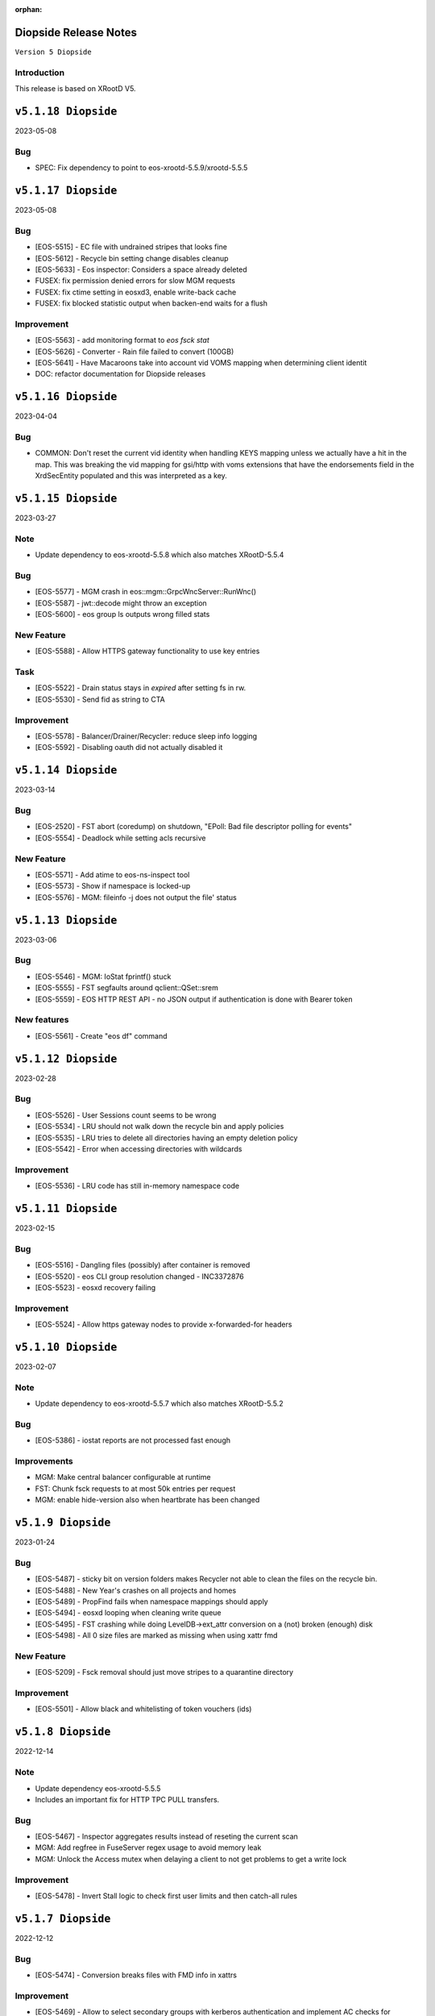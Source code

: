 :orphan:

.. highlight:: rst

.. index::
   pair: Releases; Diopside


Diopside Release Notes
===========================

``Version 5 Diopside``

Introduction
------------

This release is based on XRootD V5.


``v5.1.18 Diopside``
==========================

2023-05-08

Bug
----

* SPEC: Fix dependency to point to eos-xrootd-5.5.9/xrootd-5.5.5


``v5.1.17 Diopside``
==========================

2023-05-08

Bug
---

* [EOS-5515] - EC file with undrained stripes that looks fine
* [EOS-5612] - Recycle bin setting change disables cleanup
* [EOS-5633] - Eos inspector: Considers a space already deleted
* FUSEX: fix permission denied errors for slow MGM requests
* FUSEX: fix ctime setting in eosxd3, enable write-back cache
* FUSEX: fix blocked statistic output when backen-end waits for a flush

Improvement
------------
* [EOS-5563] - add monitoring format to `eos fsck stat`
* [EOS-5626] - Converter - Rain file failed to convert (100GB)
* [EOS-5641] - Have Macaroons take into account vid VOMS mapping when determining client identit
* DOC: refactor documentation for Diopside releases


``v5.1.16 Diopside``
==========================

2023-04-04

Bug
----

* COMMON: Don't reset the current vid identity when handling KEYS mapping
  unless we actually have a hit in the map. This was breaking the vid mapping
  for gsi/http with voms extensions that have the endorsements field in the
  XrdSecEntity populated and this was interpreted as a key.


``v5.1.15 Diopside``
=========================

2023-03-27


Note
----

* Update dependency to eos-xrootd-5.5.8 which also matches XRootD-5.5.4

Bug
----

* [EOS-5577] - MGM crash in eos::mgm::GrpcWncServer::RunWnc()
* [EOS-5587] - jwt::decode might throw an exception
* [EOS-5600] - eos group ls outputs wrong filled stats


New Feature
------------

* [EOS-5588] - Allow HTTPS gateway functionality to use key entries

Task
----

* [EOS-5522] - Drain status stays in `expired` after setting fs in rw.
* [EOS-5530] - Send fid as string to CTA

Improvement
-----------

* [EOS-5578] - Balancer/Drainer/Recycler: reduce sleep info logging
* [EOS-5592] - Disabling oauth did not actually disabled it


``v5.1.14 Diopside``
=========================

2023-03-14

Bug
----

* [EOS-2520] - FST abort (coredump) on shutdown, "EPoll: Bad file descriptor polling for events"
* [EOS-5554] - Deadlock while setting acls recursive

New Feature
------------

* [EOS-5571] - Add atime to eos-ns-inspect tool
* [EOS-5573] - Show if namespace is locked-up
* [EOS-5576] - MGM: fileinfo -j does not output the file' status


``v5.1.13 Diopside``
=========================

2023-03-06

Bug
----

* [EOS-5546] - MGM: IoStat fprintf() stuck
* [EOS-5555] - FST segfaults around qclient::QSet::srem
* [EOS-5559] - EOS HTTP REST API - no JSON output if authentication is done with Bearer token

New features
------------
* [EOS-5561] - Create "eos df" command


``v5.1.12 Diopside``
=========================

2023-02-28

Bug
----

* [EOS-5526] - User Sessions count seems to be wrong
* [EOS-5534] - LRU should not walk down the recycle bin and apply policies
* [EOS-5535] - LRU tries to delete all directories having an empty deletion policy
* [EOS-5542] - Error when accessing directories with wildcards

Improvement
------------

* [EOS-5536] - LRU code has still in-memory namespace code


``v5.1.11 Diopside``
=========================

2023-02-15


Bug
----

* [EOS-5516] - Dangling files (possibly) after container is removed
* [EOS-5520] - eos CLI group resolution changed - INC3372876
* [EOS-5523] - eosxd recovery failing

Improvement
------------

* [EOS-5524] - Allow https gateway nodes to provide x-forwarded-for headers


``v5.1.10 Diopside``
=========================

2023-02-07

Note
----

* Update dependency to eos-xrootd-5.5.7 which also matches XRootD-5.5.2

Bug
----

* [EOS-5386] - iostat reports are not processed fast enough

Improvements
------------

* MGM: Make central balancer configurable at runtime
* FST: Chunk fsck requests to at most 50k entries per request
* MGM: enable hide-version also when heartbrate has been changed


``v5.1.9 Diopside``
=========================

2023-01-24


Bug
----

* [EOS-5487] - sticky bit on version folders makes Recycler not able to clean the files on the recycle bin.
* [EOS-5488] - New Year's crashes on all projects and homes
* [EOS-5489] - PropFind fails when namespace mappings should apply
* [EOS-5494] - eosxd looping when cleaning write queue
* [EOS-5495] - FST crashing while doing LevelDB->ext_attr conversion on a (not) broken (enough) disk
* [EOS-5498] - All 0 size files are marked as missing when using xattr fmd


New Feature
------------

* [EOS-5209] - Fsck removal should just move stripes to a quarantine directory


Improvement
------------

* [EOS-5501] - Allow black and whitelisting of token vouchers (ids)


``v5.1.8 Diopside``
=========================

2022-12-14

Note
----

* Update dependency eos-xrootd-5.5.5
* Includes an important fix for HTTP TPC PULL transfers.

Bug
----

* [EOS-5467] - Inspector aggregates results instead of reseting the current scan
* MGM: Add regfree in FuseServer regex usage to avoid memory leak
* MGM: Unlock the Access mutex when delaying a client to not get problems to get a write lock


Improvement
-----------

* [EOS-5478] - Invert Stall logic to check first user limits and then catch-all rules


``v5.1.7 Diopside``
=========================

2022-12-12

Bug
----

* [EOS-5474] - Conversion breaks files with FMD info in xattrs

Improvement
------------

* [EOS-5469] - Allow to select secondary groups with kerberos authentication and implement AC checks for secondorary groups
* [EOS-5471] - Add atime to EOS
* [EOS-5458] - Setting a namespace xattr might fail for wopi


``v5.1.6 Diopside``
=========================

2022-12-05

Bug
----

* [EOS-5467] - Inspector aggregates results instead of reseting the current scan

Improvement
------------

* [EOS-5465] - Shoe FUSE application name in 'fusex ls'
* [EOS-5466] - Add Stall / NoStall host lists to access interface


``v5.1.5 Diopside``
=========================

2022-12-02

Bug
----

* MGM: Fix MGM crash when the balancer is configured

Improvement
-----------

* [EOS-5452] - New metric: Provide I/O errors per transfer in report logs
* [EOS-5453] - New metric: Namespace contention calculation in ns stat command
* [EOS-5131] - RFE: honour XRD_APPNAME for xrdcp
* [EOS-5444] - Provide number of stripes in the inspector command
* [EOS-5454] - EOS inspector: Provide layout_id in the list output per fxid
* [EOS-5455] - eos node ls monitoring - Improve sys.uptime value format
* [EOS-5459] - MGM: avoid blocking cleanup ops while user mapping
* [EOS-5464] - Have TPC transfers respect the client tpc.ttl value


``v5.1.4 Diopside``
=========================

2022-11-22

Bug
----

* [EOS-5442] - eosxd crash (on shutdown) under ShardedCache destructor
* [EOS-5446] - Failures in setting thread names


``v5.1.3 Diopside``
=========================

2022-11-16

Bug
----

* [EOS-5162] - Setting ACL does not work when dir ends with whitespace
* [EOS-5433] - GroupBalancer: crash when conversions are scheduled before Converter
* [EOS-5436] - Origin Restriction does not work as expected
* [EOS-5437] - Fix potential leaks in Mapping::getPhysicalIds

New Feature
------------

* [EOS-5145] - Extending lock support
* [EOS-5438] - Don't stall clients when thread pool is exhausted and a rate limit is reached

Improvement
------------

* [EOS-5231] - Allow eos attr set to operate on CIDs
* [EOS-5344] - eos recycle -m: show inode used / max numbers
* [EOS-5401] - Return the inode number in FMD responses for GRPC
* [EOS-5412] - add qclient performance metrics on monitoring format.
* [EOS-5413] -  QClient performance: have last 5m, last 1m, etc metrics
* [EOS-5439] - Add eosxd3 to all builds when fuse3 is available and ship in the RPM


``v5.1.2 Diopside``
=========================

2022-10-04

Bug
----

* [EOS-5399] - FST: Segfaults in FmdConverter
* [EOS-5400] - FST crash in AccountMissing due to null Fmd object

Improvement
------------

* [EOS-3297] - Print the deviation used for the group balancer

New features
------------

* MGM: Add implementation for central group balancer using TPC


``v5.1.1 Diopside``
=========================

2022-09-15

Note
-----

* Update dependency to eos-xrootd-5.5.1
* eosd is now deprecated and there are no more RPM packages provided for it

Bug
----

* [EOS-5347] - EOS token not usable via eosxd
* [EOS-5369] - Occasional error during eoscta test "mismatch between requested fid/fsid and retrieved ones"
* [EOS-5371] - Fix crash of the MGM when listing container entries due to invalidated
               iterators to the ContainerMap/FileMap objects.
* FST: eos-xrootd-5.5.1 fixes a bug in XRootD related to async close functionality
  where the FST would crash if it received another requests for a file which was in
  the process of being closed.

New features
------------

* CTA: Enhance/extend EOS report messages for CTA prepare workflow


``v5.1.0 Diopside``
=========================

2022-09-02

Note
----

* This release comes with XRootD/eos-xrootd 5.5.0 as dependency

Bug
----

* [EOS-5377] - Unhandled exception in the GeoBalancer code
* [EOS-5367] - Fix IoStat intialization when there is no prior data in QuarkDB
* MGM: Fsck: correct the calculation of expected number of stripes in RepairFstXsSzDiff


Improvement
-----------

* [EOS-5380] - Qclient: handle folly warnings
* [EOS-5381] - Fix potential format overflows
* [EOS-5378] - Fix compilation warnings
* FUSEX: Add support for json statistics output

New features
-------------

* FST: Add support for storing file metadata info as extended attributes
  of the raw files on disk rather than using the LevelDB on disk.
  Disabled by default for the moment.


``v5.0.31 Diopside``
=======================

2022-08-12

Bug
----

* FST: Properly detect HTTP transfers and skip async close functionality in
  such cases
* [EOS-5359] - use after free in fusex::client::info
* [EOS-5358] - WNC GRPC unserialized global options


``v5.0.30 Diopside``
=======================

2022-08-11

Bug
---

* [EOS-5355] - System ACLs evaluation overruling logic is incorrect


New Feature
------------

* [EOS-5342] - CREATE cta workflow not triggered when new file created using fusex - DELETE workflow is also missing


Improvement
-----------

* [EOS-5343] - Better enforcement of the scattered placement policy


``v5.0.29 Diopside``
=======================

2022-07-29

Bug
----

* Fix /usr/bin/python dependency on EL8(S) which is no longer provided by any package,
  therefore we need to explicitly use /usr/bin/python3


``v5.0.28 Diopside``
=======================

2022-07-26

Note
----

* This version of EOS is based on an internal release of XRootD namely eos-xrootd-5.4.7

Bug
---

* [EOS-5336] - Lot of EOS FST crash (SIGSEGV) in the EOSALICE instance
* [EOS-5308] - MGM: Potential double free in LDAP initialize
* [EOS-5334] - LDAP connection socket leak
* [EOS-5335] - MGM crash in Fileinfo.cc:97


``v5.0.27 Diopside``
=======================

2022-06-30


Bug
---

* [EOS-5296] - FST segfault around XrdXrootdProtocol::Process2
* [EOS-5314] - segfault around "XrdCl::CopyProcess::CleanUpJobs"
* [EOS-5302] - Iostat domain accounting is broken
* [EOS-5303] - Shared filesystem file registration feature
* [EOS-5308] - MGM: Potential double free in LDAP initialize

Improvement
------------

* [EOS-5317] - Crash in AssignLBHandler with asan
* [EOS-5321] - Allow to define which errors the fsck repair thread works on
* [EOS-5305] - Tape REST API - V1 with an option to deactivate STAGE


``v5.0.26 Diopside``
=======================

2022-06-21


Note
----

* XRootD: Based on eos-xrootd-5.4.5 which fixes a couple for important bugs
  on the xrootd client side.

Bug
----

* [EOS-5302] - Iostat domain accounting is broken
* [EOS-5303] - Shared filesystem file registration feature

Improvements
------------

* MGM: Make fsck start up and shutdown more responsive
* MGM: Add fsck repair procedure for m_mem_sz_diff errors


``v5.0.25 Diopside``
=======================

2022-06-09

Bug
----

* [EOS-5278] - Segmentation fault around eos::mgm::GroupDrainer::scheduleTransfer
* [EOS-5284] - GroupBalancer: spurious logs when no transfers can be scheduled
* [EOS-5286] - Physical quota is not updated when we set EC conversion
* [EOS-5288] - Wrong layout id after conversion operation leading to wrong physical size
* [EOS-5218] - Infinite loop in XrdCl::XRootDMsgHandler::Copy
* MGM: The initial behaviour of xrdfs prepare -s/-a/-e and xrdfs query prepare have been restored

Improvement
------------

* [EOS-5277] - Add LockMonitor class wrapping standard mutex
* [EOS-5282] - Allow converter configuration to persist on restarts
* [EOS-5285] - GroupDrainer: Allow all transfers to be reset
* [EOS-5289] - File truncate can be slow especially for RAIN layouts
* [EOS-5290] - File close operation for RAIN layouts can trigger client timeouts
* MGM: Tape REST API v0.1 release - Support for ArchiveInfo and Release
  functionality + discovery endpoint
* MISC: Allow the eos-iam-mapfile tool to deal with DNs containing commas


``v5.0.24 Diopside``
=======================

2022-05-27

Bug
---

* [EOS-3713] - sys.eos.mdino should not use old-style inodes
* [EOS-5230] - Keep xattrs when restoring versions
* [EOS-5269] - Certain FSes not picked up by the group drainer

Improvement
-----------

* [EOS-5263] - groupmod is hard limited to 256 groups
* [EOS-5267] - Provide timestamp in eos convert list failed errors


``v5.0.23 Diopside``
=======================

2022-05-16

Note
----

* This release uses eos-xrootd-5.4.4 which is based on XRootD-5.4.3-rc3.

Bug
----

* [EOS-5246] - replica show 'error_label=none' while having checksum mismatch.

Improvement
------------

* [EOS-5184] - Add RedirectCollapse to XrdMgmOfs::Redirect responses
* [EOS-5198] - Add few log lines to MasterLog


``v5.0.22 Diopside``
=======================

2022-05-06

Improvements
------------

FUSEX: Refactoring async response handling


``v5.0.21 Diopside``
=======================

2022-05-06

Notes
------

* Note: this is a scratch build on top of XRootD-5.4.3-RC1 trying to test a bug fix concerning vector reads
* Update dependency to XRootD-5.4.3-RC1



``v5.0.20 Diopside``
=======================

2022-05-03

Improvements
------------

MGM: Improve fsck handling for rain files with rep_diff_n errors
MGM: Add extra logging in fsck and be more defensive when handling
unregistered stripes
MGM: Group drainer prune transfers only once every few minutes
FST: Silence stat errors for TPC transfers during preparation stages


``v5.0.19 Diopside``
=======================

2022-05-02

Bug
---

* MGM: Fix race condition in Converter which can lead to wrong metadata stored
  in leveldb for converted files.
* MGM: Fix wrong computation of number of stripes for RAIN layout
* [EOS-5199] - Metadata (xattrs) is lost when creating new versions
* [EOS-5219] - eos fsck report json output does not reflect command line options -l and -i
* [EOS-5224] - No update is perfomed when adding a new member to an e-group in EOSATLAS


New Feature
-----------

* [EOS-5178] - Implement Group Drain
* [EOS-5225] - Have a useful GroupDrain Status


``v5.0.18 Diopside``
=======================

2022-04-22

Bug
----

* [EOS-5197] - Deleting an xattr via console does not delete the key
* [EOS-5199] - Metadata (xattrs) is lost when creating new versions
* MGM: Fix crash in debug message when Env object is null for Access method

New Feature
------------

* [EOS-5215] - Fsck handle stripe size inconsistencies for RAIN layouts


Improvement
------------

* [EOS-4955] - Add project quota tests as a part of CI
* MGM: Iostat performance improvements for summary output
* MGM: Iostat make extra tables optional by default and add separate
  flag for displaying them.


``v5.0.17 Diopside``
=======================

2022-04-13

Note
----

* This version includes add the fixes up to 4.8.82.

Improvement
------------

* [EOS-5201] - Allow for more fine grained IO policies
* [EOS-5204] - Only create files  via FUSEX if there is inode and volume quota and physical space available
* [EOS-5205] - Distinguish writable space and total space
* [EOS-5206] - Don't allow to set quota volume lower than the minimum fuse quota booking size


``v5.0.16 Diopside``
=======================

2022-03-29

Bug
----

* [EOS-5181] - Slave to Master redirection creates IO errors on FUSEx mounts
* [EOS-5176] - Make OAuth tolerant to self-signed//invalid certificates used by identity provider

Improvement
-----------

* MGM: Add protection against multi-source retry for RAIN layouts
* MGM: Rewrite of the IoStat implementation for better accuracy
* MGM: Remove dependency on eos-scitokens and use the library provided by XRootD framework
* DOC: Update documentation concerning the MGM configuration for SciTokens support
* NS: QuarkSyncTimeAccounting - removed namespace lock usage

New feature
-----------

* MGM: Add support for eos tokens over https


``v5.0.15 Diopside``
=======================

2022-03-22

Note
-----

* Includes all the changes from 4.8.79

Bug
----

* FUSEX: never keep the deletion mutex when distroying an upload proxy because
  the destructor still needs a free call back thread to use HandleResponse
* [EOS-5153] - EC file written via FUSEx - mismatching checksum
* [EOS-5167] - MGM segv in a non-tape enabled instance



``v5.0.14 Diopside``
=======================

2022-03-14

Bug
----

* [EOS-5090] - convert clear is not a admin command
* [EOS-5133] - node ls -b does not remove the domain names
* FUSEX: Fix deadlocks and race-conditions reported by TSAN

Improvement
------------

* [EOS-5108] - workaround: drop forced automount expiry on FUSEX updates
* [EOS-5126] - [eos-ns-inspect] Complement `stripediff` ouput


``v5.0.13 Diopside``
=======================

2022-02-15

Note
----

* Includes all the changes from 4.8.76

Bug
---

* [EOS-5110] - Consolidate Access control in GRPC MD, MDSTreaming
* [EOS-5116] - Workaround for XrdOucBuffPool bug
* [EOS-5118] - eos-ns-inspect scan is initializing maxdepth to 0, even if not used
* [EOS-5119] - Deadlock scenario in eosxd

Improvement
-----------

* [EOS-5111] - Groupbalancer: newly introduced fields may not have a sane value
* [EOS-5120] - io stat tag totals


``v5.0.12 Diopside``
=======================

2022-02-04

Note
----

* Identical to 5.0.11 but re-tagged due to Koji issues


``v5.0.11 Diopside``
=======================

2022-02-04

Bug
----

* [EOS-5105] - eosxd crash in cap::quotax::dump


``v5.0.10 Diopside``
=======================

2022-02-02

Note
-----

* This release includes all the changes from 4.8.74 release

Bug
----

* [EOS-5069] - filesystem status in "rw + failed"
* [EOS-5070] - Access::ThreadLimit creates re-entrant lock of the access mutex
* [EOS-5095] - Re-entrant lock triggered by out of quota warning

Improvement
------------

* [EOS-5065] - Add create-if-not-exists option in GRPC
* [EOS-5076] - Extend iotype interfaces to be space/directory defined
* MGM: Fix missing support for cid/cxid and error output for convert command
* WNC: Replaced auxiliary ACL function for fileinfo command

New features
------------

* WNC: Implemented support for EOS-wnc token, convert, fsck and new find commands
* WNC: Changed GRPC streaming mechanism for find, ls and transfer commands


``v5.0.9 Diopside``
=======================

2022-01-12

Bug
----

* COMMON: Avoid segv due to mutex object set to nullptr in RWLock printout
* [EOS-4850] - eosxd crash in destructor under metad::pmap::retrieveWithParentTS()
* [EOS-5057] - Volume quota dispatched to FUSE clients mixes logical and physical bytes


``v5.0.8 Diopside``
=======================

2022-01-06

Note
----

* Note: This release includes all the changes to the 4.8.70 release

Bug
----

* [EOS-5039] - Threads with parens in their name cannot access EOS

Improvement
-----------

* [EOS-5029] - Allow to apply rate limiting in recursive (server side) command.
* [EOS-5048] - Support direct IO for high performance read/write use cases


``v5.0.7 Diopside``
=======================

2021-12-01

Note
----

* Release based on XRootD-5.3.4


New features
------------

* WNC: Implemeneted support for EOS-wnc member, backup, map and archive command



``v5.0.6 Diopside``
=======================

2021-11-16

Note
-----

* Release based on XRootD-5.3.3 which fixes a critical bug concerning "invalid responses"


Bug
----

* ARCHIVE: Avoid trying to set extended attributes which are empty
* [EOS-4995] MGM/CONSOLE: add '-c' option to CLI ls to show also the checksum for a listing
* CTA: Fixed FST crash when connecting to misconfigured ctafrontend endpoint


``v5.0.5 Diopside``
=======================

2021-11-04

Bug
----

OSS: Avoid leaking file descriptors for xsmap files which are deleted in the meantime
MGM: Skip applying fsck config changes at the slave as these will be properly


``v5.0.4 Diopside``
=======================

2021-10-27


Bug
----

* SPEC: Make sure both libproto* and libXrd* requirements are excluded when
  building the eos packages since these come from internally build rpms like
  eos-xrootd and eos-protobuf3 which don't expose the library so names so that
  they can be installed on a machine along with the official rpms for the
  corresponding packages if they exist.
* MGM: Avoid that a slave MGM applies an fsck configuration change in a loop

Improvements
------------

* EOS-4967: Add ARM64 support for blake3


``v5.0.3 Diopside``
=======================

2021-10-27


Note
----

* This version is based on XRootD 5.3.2 that addresses some critical bug observed
  in the previous version for XRootD.

Bug
----

* MGM: Fix GRPC IPv6 parsing
* [EOS-4963] - FST: Reply with 206(PARTIAL_CONTENT) for partial content responses
* [EOS-4962] - MGM: Return FORBIDDEN if there is a public access restriction in PROFIND requests
* [EOS-4950] - FUSEX: fix race conditions in async callbacks with respect to proxy object deletions
*

New features
------------

* [EOS-4670] - FUSEX: implement file obfuscation and encryption


``v5.0.2 Diopside``
=======================

2021-09-06

Bug
----

* [EOS-4809] - Make eos5 work with XrdMacaroons from XRootD5
* Includes all the fixes from 4.8.65

Improvements
------------

* WNC: Improvements to the EOS-Drive for fileinfo & health command


``v5.0.1 Diopside``
=======================

2021-08-16

New features
-------------

* Comtrade WNC contribution for the server side
* Includes all the fixes from the 4.8.60 release


``v5.0.0 Diopside``
=======================

2021-06-11

Major changes
--------------

* Based on XRootD 5.2.0
* Drop support for in-memory namespace
* Drop support for file based configuration
* Drop support for old high-availability setup
* Make fusex classes compatible with the latest protobuf library
* Integrate QuarkDB as part of the eos release process
